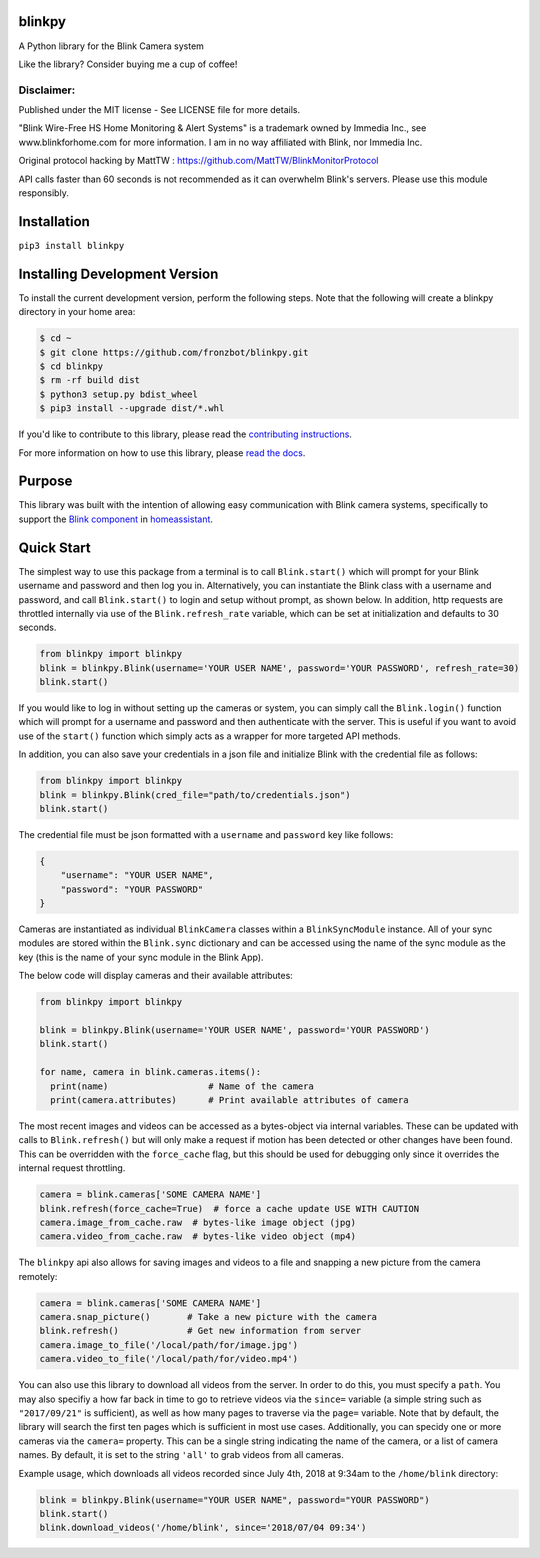 blinkpy |Build Status| |Coverage Status| |Docs| |PyPi Version| |Python Version| |Codestyle|
=============================================================================================
A Python library for the Blink Camera system

Like the library? Consider buying me a cup of coffee!

|Donate|

Disclaimer:
~~~~~~~~~~~~~~~
Published under the MIT license - See LICENSE file for more details.

"Blink Wire-Free HS Home Monitoring & Alert Systems" is a trademark owned by Immedia Inc., see www.blinkforhome.com for more information.
I am in no way affiliated with Blink, nor Immedia Inc.

Original protocol hacking by MattTW : https://github.com/MattTW/BlinkMonitorProtocol

API calls faster than 60 seconds is not recommended as it can overwhelm Blink's servers.  Please use this module responsibly.

Installation
================
``pip3 install blinkpy``

Installing Development Version
==================================
To install the current development version, perform the following steps.  Note that the following will create a blinkpy directory in your home area:

.. code:: bash

    $ cd ~
    $ git clone https://github.com/fronzbot/blinkpy.git
    $ cd blinkpy
    $ rm -rf build dist
    $ python3 setup.py bdist_wheel
    $ pip3 install --upgrade dist/*.whl


If you'd like to contribute to this library, please read the `contributing instructions <https://github.com/fronzbot/blinkpy/blob/dev/CONTRIBUTING.md>`__.

For more information on how to use this library, please `read the docs <https://blinkpy.readthedocs.io/en/latest/>`__.

Purpose
===========
This library was built with the intention of allowing easy communication with Blink camera systems, specifically to support the `Blink component <https://home-assistant.io/components/blink>`__ in `homeassistant <https://home-assistant.io/>`__.

Quick Start
=============
The simplest way to use this package from a terminal is to call ``Blink.start()`` which will prompt for your Blink username and password and then log you in.  Alternatively, you can instantiate the Blink class with a username and password, and call ``Blink.start()`` to login and setup without prompt, as shown below.  In addition, http requests are throttled internally via use of the ``Blink.refresh_rate`` variable, which can be set at initialization and defaults to 30 seconds.

.. code:: python

    from blinkpy import blinkpy
    blink = blinkpy.Blink(username='YOUR USER NAME', password='YOUR PASSWORD', refresh_rate=30)
    blink.start()

If you would like to log in without setting up the cameras or system, you can simply call the ``Blink.login()`` function which will prompt for a username and password and then authenticate with the server.  This is useful if you want to avoid use of the ``start()`` function which simply acts as a wrapper for more targeted API methods.

In addition, you can also save your credentials in a json file and initialize Blink with the credential file as follows:

.. code:: python

    from blinkpy import blinkpy
    blink = blinkpy.Blink(cred_file="path/to/credentials.json")
    blink.start()

The credential file must be json formatted with a ``username`` and ``password`` key like follows:

.. code:: json

    {
        "username": "YOUR USER NAME",
        "password": "YOUR PASSWORD"
    }

Cameras are instantiated as individual ``BlinkCamera`` classes within a ``BlinkSyncModule`` instance.  All of your sync modules are stored within the ``Blink.sync`` dictionary and can be accessed using the name of the sync module as the key (this is the name of your sync module in the Blink App).

The below code will display cameras and their available attributes:

.. code:: python

    from blinkpy import blinkpy

    blink = blinkpy.Blink(username='YOUR USER NAME', password='YOUR PASSWORD')
    blink.start()

    for name, camera in blink.cameras.items():
      print(name)                   # Name of the camera
      print(camera.attributes)      # Print available attributes of camera

The most recent images and videos can be accessed as a bytes-object via internal variables.  These can be updated with calls to ``Blink.refresh()`` but will only make a request if motion has been detected or other changes have been found.  This can be overridden with the ``force_cache`` flag, but this should be used for debugging only since it overrides the internal request throttling.

.. code:: python
    
    camera = blink.cameras['SOME CAMERA NAME']
    blink.refresh(force_cache=True)  # force a cache update USE WITH CAUTION
    camera.image_from_cache.raw  # bytes-like image object (jpg)
    camera.video_from_cache.raw  # bytes-like video object (mp4)

The ``blinkpy`` api also allows for saving images and videos to a file and snapping a new picture from the camera remotely:

.. code:: python

    camera = blink.cameras['SOME CAMERA NAME']
    camera.snap_picture()       # Take a new picture with the camera
    blink.refresh()             # Get new information from server
    camera.image_to_file('/local/path/for/image.jpg')
    camera.video_to_file('/local/path/for/video.mp4')
    
You can also use this library to download all videos from the server.  In order to do this, you must specify a ``path``.  You may also specifiy a how far back in time to go to retrieve videos via the ``since=`` variable (a simple string such as ``"2017/09/21"`` is sufficient), as well as how many pages to traverse via the ``page=`` variable.  Note that by default, the library will search the first ten pages which is sufficient in most use cases.  Additionally, you can specidy one or more cameras via the ``camera=`` property.  This can be a single string indicating the name of the camera, or a list of camera names.  By default, it is set to the string ``'all'`` to grab videos from all cameras.

Example usage, which downloads all videos recorded since July 4th, 2018 at 9:34am to the ``/home/blink`` directory:

.. code:: python

    blink = blinkpy.Blink(username="YOUR USER NAME", password="YOUR PASSWORD")
    blink.start()
    blink.download_videos('/home/blink', since='2018/07/04 09:34')


.. |Build Status| image:: https://github.com/fronzbot/blinkpy/workflows/build/badge.svg
   :target: https://github.com/fronzbot/blinkpy/actions?query=workflow%3Abuild
.. |Coverage Status| image:: https://codecov.io/gh/fronzbot/blinkpy/branch/dev/graph/badge.svg
    :target: https://codecov.io/gh/fronzbot/blinkpy
.. |PyPi Version| image:: https://img.shields.io/pypi/v/blinkpy.svg
    :target: https://pypi.python.org/pypi/blinkpy
.. |Docs| image:: https://readthedocs.org/projects/blinkpy/badge/?version=latest
   :target: http://blinkpy.readthedocs.io/en/latest/?badge=latest
.. |Python Version| image:: https://img.shields.io/pypi/pyversions/blinkpy.svg
   :target: https://img.shields.io/pypi/pyversions/blinkpy.svg
   
.. |Donate| image:: https://www.paypalobjects.com/en_US/i/btn/btn_donateCC_LG.gif
   :target: https://www.paypal.com/cgi-bin/webscr?cmd=_s-xclick&hosted_button_id=UR6Z2B8GXYUCC
.. |Codestyle| image:: https://img.shields.io/badge/code%20style-black-000000.svg
   :target: https://github.com/psf/black
